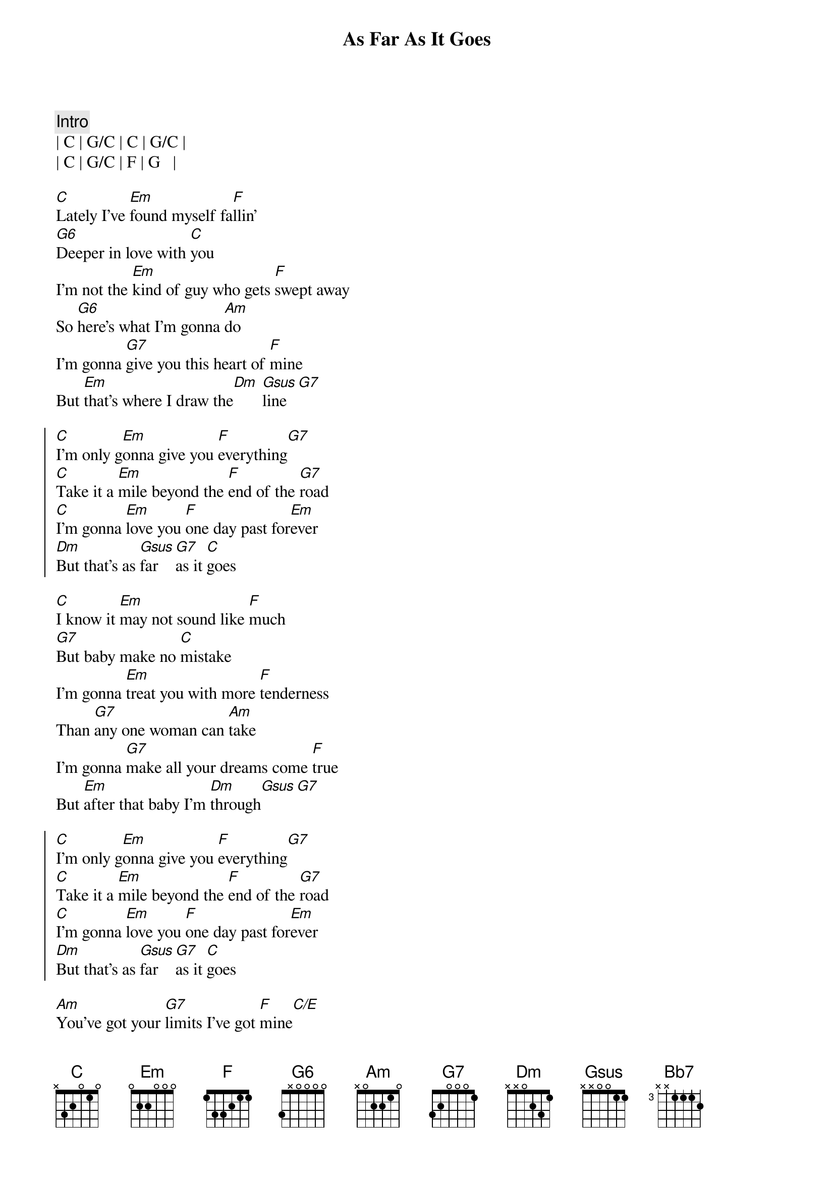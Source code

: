 {title: As Far As It Goes}
{artist: George Strait}
{key: C}
{time: 4/4}
{tempo: 137}

{c: Intro}
| C | G/C | C | G/C |
| C | G/C | F | G   |

{sov}
[C]Lately I've [Em]found myself fa[F]llin'
[G6]Deeper in love with [C]you
I'm not the [Em]kind of guy who gets [F]swept away
So [G6]here's what I'm gonna [Am]do
I'm gonna [G7]give you this heart of [F]mine
But [Em]that's where I draw the[Dm] [Gsus]line[G7]
{eov}

{soc}
[C]I'm only g[Em]onna give you [F]everything[G7]
[C]Take it a [Em]mile beyond the [F]end of the [G7]road
[C]I'm gonna [Em]love you [F]one day past for[Em]ever
[Dm]But that's as [Gsus]far [G7]as it [C]goes
{eoc}

{sov}
[C]I know it [Em]may not sound like [F]much
[G7]But baby make no [C]mistake
I'm gonna [Em]treat you with more [F]tenderness
Than [G7]any one woman can [Am]take
I'm gonna [G7]make all your dreams come [F]true
But [Em]after that baby I'm [Dm]through[Gsus][G7]
{eov}

{soc}
[C]I'm only g[Em]onna give you [F]everything[G7]
[C]Take it a [Em]mile beyond the [F]end of the [G7]road
[C]I'm gonna [Em]love you [F]one day past for[Em]ever
[Dm]But that's as [Gsus]far [G7]as it [C]goes
{eoc}

{sob}
[Am]You've got your [G7]limits I've got [F]mine[C/E]
[Dm]I'm only gonna go the distance [Bb7]time after [G7]time
{eob}

{soc}
[C]I'm only g[Em]onna give you [F]everything[G7]
[C]Take it a [Em]mile beyond the [F]end of the [G7]road
[C]I'm gonna [Em]love you [F]one day past for[Em]ever
[Dm]But that's as [Gsus]far [G7]as it [C]goes
[Dm]But that's as [Gsus]far [G7]as it [C]goes
[Dm]But that's as [rit][Gsus]far [G7]as it [C]goes
{eoc}

{c:Outro}
| C  | Em | F | G7 | C |

